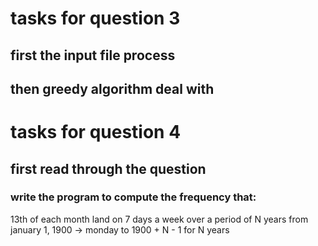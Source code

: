 * tasks for question 3
** first the input file process
** then greedy algorithm deal with

* tasks for question 4
** first read through the question
*** write the program to compute the frequency that:
	13th of each month land on 7 days a week over a period of N years
	from january 1, 1900 -> monday
	to 1900 + N - 1 for N years
